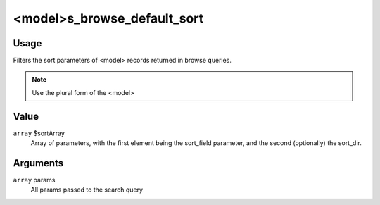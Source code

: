 ############################
<model>s_browse_default_sort
############################

*****
Usage
*****

Filters the sort parameters of <model> records returned in browse queries.

.. note::

    Use the plural form of the <model>

*****
Value
*****

``array`` $sortArray
   Array of parameters, with the first element being the sort_field parameter, and the second (optionally) the sort_dir.
   
*********
Arguments
*********

``array`` params
    All params passed to the search query